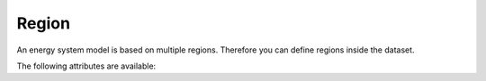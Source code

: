 ******
Region
******

An energy system model is based on multiple regions. Therefore you can define regions inside the dataset.

The following attributes are available:

.. autopydantic_model:: ensysmod.schemas.RegionCreate
   :model-show-json: False
   :model-show-config-member: False
   :model-show-config-summary: False
   :model-show-validator-members: False
   :model-show-validator-summary: False
   :model-show-field-summary: False
   :field-list-validators: False
   :inherited-members: BaseModel